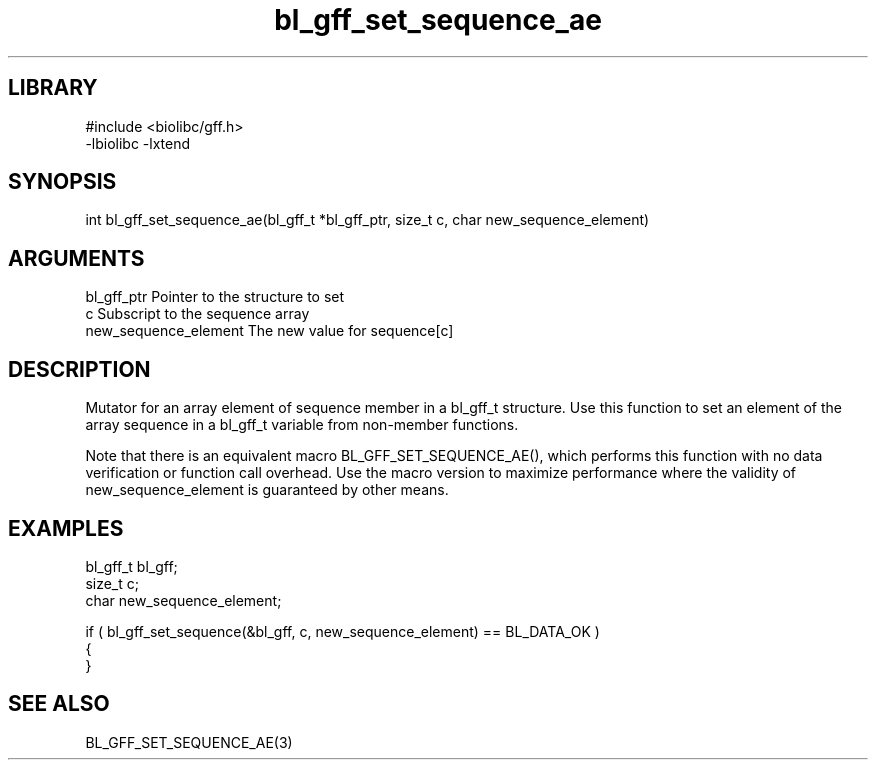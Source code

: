 \" Generated by c2man from bl_gff_set_sequence_ae.c
.TH bl_gff_set_sequence_ae 3

.SH LIBRARY
\" Indicate #includes, library name, -L and -l flags
.nf
.na
#include <biolibc/gff.h>
-lbiolibc -lxtend
.ad
.fi

\" Convention:
\" Underline anything that is typed verbatim - commands, etc.
.SH SYNOPSIS
.PP
.nf 
.na
int     bl_gff_set_sequence_ae(bl_gff_t *bl_gff_ptr, size_t c, char new_sequence_element)
.ad
.fi

.SH ARGUMENTS
.nf
.na
bl_gff_ptr      Pointer to the structure to set
c               Subscript to the sequence array
new_sequence_element The new value for sequence[c]
.ad
.fi

.SH DESCRIPTION

Mutator for an array element of sequence member in a bl_gff_t
structure. Use this function to set an element of the array
sequence in a bl_gff_t variable from non-member functions.

Note that there is an equivalent macro BL_GFF_SET_SEQUENCE_AE(), which performs
this function with no data verification or function call overhead.
Use the macro version to maximize performance where the validity
of new_sequence_element is guaranteed by other means.

.SH EXAMPLES
.nf
.na

bl_gff_t        bl_gff;
size_t          c;
char            new_sequence_element;

if ( bl_gff_set_sequence(&bl_gff, c, new_sequence_element) == BL_DATA_OK )
{
}
.ad
.fi

.SH SEE ALSO

BL_GFF_SET_SEQUENCE_AE(3)


